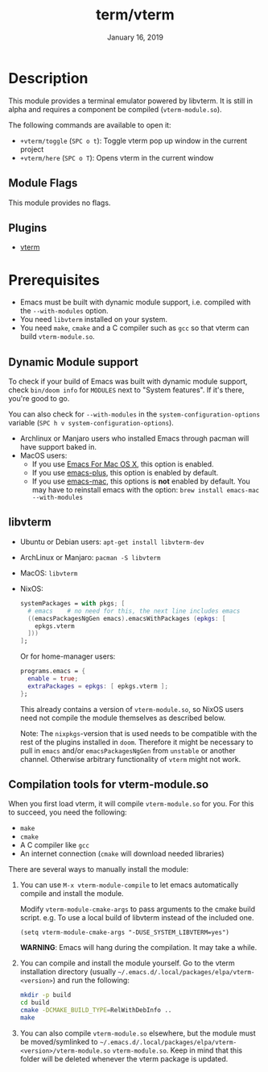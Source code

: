 #+TITLE:   term/vterm
#+DATE:    January 16, 2019
#+SINCE:   2.1
#+STARTUP: inlineimages

* Table of Contents :TOC_3:noexport:
- [[#description][Description]]
  - [[#module-flags][Module Flags]]
  - [[#plugins][Plugins]]
- [[#prerequisites][Prerequisites]]
  - [[#dynamic-module-support][Dynamic Module support]]
  - [[#libvterm][libvterm]]
  - [[#compilation-tools-for-vterm-moduleso][Compilation tools for vterm-module.so]]

* Description
This module provides a terminal emulator powered by libvterm. It is still in
alpha and requires a component be compiled (=vterm-module.so=).

The following commands are available to open it:

+ ~+vterm/toggle~ (=SPC o t=): Toggle vterm pop up window in the current project
+ ~+vterm/here~ (=SPC o T=): Opens vterm in the current window

** Module Flags
This module provides no flags.

** Plugins
+ [[https://github.com/akermu/emacs-libvterm][vterm]]

* Prerequisites
+ Emacs must be built with dynamic module support, i.e. compiled with the
  =--with-modules= option.
+ You need =libvterm= installed on your system.
+ You need =make=, =cmake= and a C compiler such as =gcc= so that vterm can
  build =vterm-module.so=.

** Dynamic Module support
To check if your build of Emacs was built with dynamic module support, check
~bin/doom info~ for ~MODULES~ next to "System features". If it's there, you're
good to go.

You can also check for =--with-modules= in the ~system-configuration-options~
variable (=SPC h v system-configuration-options=).

- Archlinux or Manjaro users who installed Emacs through pacman will have
  support baked in.
- MacOS users:
  - If you use [[https://emacsformacosx.com/][Emacs For Mac OS X]], this option is enabled.
  - If you use [[https://github.com/d12frosted/homebrew-emacs-plus][emacs-plus]], this option is enabled by default.
  - If you use [[https://github.com/railwaycat/homebrew-emacsmacport][emacs-mac]], this options is *not* enabled by default. You may have
    to reinstall emacs with the option: ~brew install emacs-mac --with-modules~

** libvterm
+ Ubuntu or Debian users: ~apt-get install libvterm-dev~
+ ArchLinux or Manjaro: ~pacman -S libvterm~
+ MacOS: ~libvterm~
+ NixOS:

  #+BEGIN_SRC nix
  systemPackages = with pkgs; [
    # emacs    # no need for this, the next line includes emacs
    ((emacsPackagesNgGen emacs).emacsWithPackages (epkgs: [
      epkgs.vterm
    ]))
  ];
  #+END_SRC

  Or for home-manager users:

  #+BEGIN_SRC nix
  programs.emacs = {
    enable = true;
    extraPackages = epkgs: [ epkgs.vterm ];
  };
  #+END_SRC
  
  This already contains a version of =vterm-module.so=, so NixOS users need
  not compile the module themselves as described below.
  
  Note: The =nixpkgs=-version that is used needs to be compatible with the rest
  of the plugins installed in =doom=. Therefore it might be necessary to pull in
  =emacs= and/or =emacsPackagesNgGen= from =unstable= or another channel. Otherwise
  arbitrary functionality of =vterm= might not work.

** Compilation tools for vterm-module.so
When you first load vterm, it will compile =vterm-module.so= for you. For this
to succeed, you need the following:

+ =make=
+ =cmake=
+ A C compiler like =gcc=
+ An internet connection (=cmake= will download needed libraries)

There are several ways to manually install the module:

1. You can use =M-x vterm-module-compile= to let emacs automatically compile and
   install the module.

   Modify ~vterm-module-cmake-args~ to pass arguments to the cmake build script.
   e.g. To use a local build of libvterm instead of the included one.

   #+BEGIN_SRC elisp
   (setq vterm-module-cmake-args "-DUSE_SYSTEM_LIBVTERM=yes")
   #+END_SRC

   *WARNING*: Emacs will hang during the compilation. It may take a while.

2. You can compile and install the module yourself. Go to the vterm installation
   directory (usually =~/.emacs.d/.local/packages/elpa/vterm-<version>=) and run
   the following:

   #+BEGIN_SRC sh
   mkdir -p build
   cd build
   cmake -DCMAKE_BUILD_TYPE=RelWithDebInfo ..
   make
   #+END_SRC

3. You can also compile =vterm-module.so= elsewhere, but the module must be
   moved/symlinked to
   =~/.emacs.d/.local/packages/elpa/vterm-<version>/vterm-module.so=
   =vterm-module.so=. Keep in mind that this folder will be deleted whenever the
   vterm package is updated.

